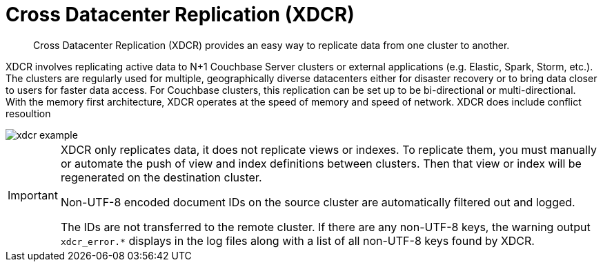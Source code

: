 [#topic1500]
= Cross Datacenter Replication (XDCR)

[abstract]
Cross Datacenter Replication (XDCR) provides an easy way to replicate data from one cluster to another.

XDCR involves replicating active data to N+1 Couchbase Server clusters or external applications (e.g.
Elastic, Spark, Storm, etc.).
The clusters are regularly used for multiple, geographically diverse datacenters either for disaster recovery or to bring data closer to users for faster data access.
For Couchbase clusters, this replication can be set up to be bi-directional or multi-directional.
With the memory first architecture, XDCR operates at the speed of memory and speed of network.
XDCR does include conflict resoultion

image::xdcr-example.png[]

[IMPORTANT]
====
XDCR only replicates data, it does not replicate views or indexes.
To replicate them, you must manually or automate the push of view and index definitions between clusters.
Then that view or index will be regenerated on the destination cluster.

Non-UTF-8 encoded document IDs on the source cluster are automatically filtered out and logged.

The IDs are not transferred to the remote cluster.
If there are any non-UTF-8 keys, the warning output `xdcr_error.*` displays in the log files along with a list of all non-UTF-8 keys found by XDCR.
====
